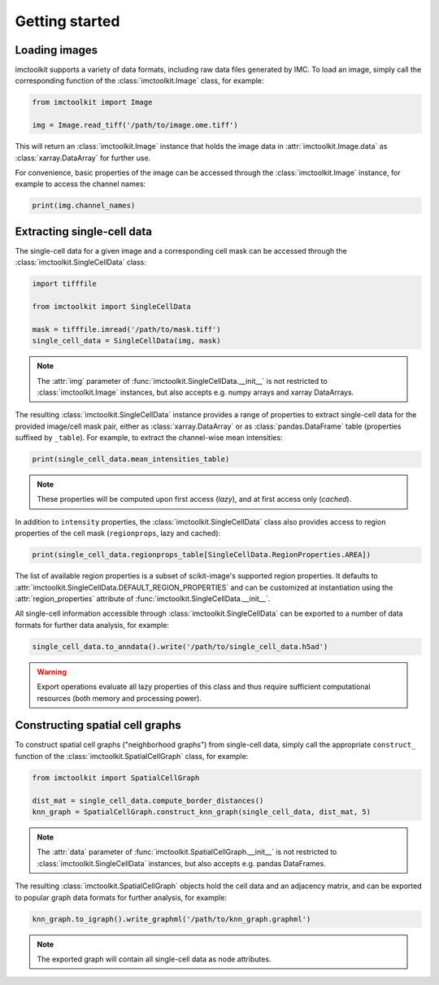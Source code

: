 Getting started
===============

Loading images
--------------

imctoolkit supports a variety of data formats, including raw data files generated by IMC. To load an image, simply call
the corresponding function of the :class:`imctoolkit.Image` class, for example:

.. code-block::

    from imctoolkit import Image

    img = Image.read_tiff('/path/to/image.ome.tiff')

This will return an :class:`imctoolkit.Image` instance that holds the image data in :attr:`imctoolkit.Image.data` as
:class:`xarray.DataArray` for further use.

For convenience, basic properties of the image can be accessed through the :class:`imctoolkit.Image` instance, for
example to access the channel names:

.. code-block::

    print(img.channel_names)


Extracting single-cell data
---------------------------

The single-cell data for a given image and a corresponding cell mask can be accessed through the
:class:`imctoolkit.SingleCellData` class:

.. code-block::

    import tifffile

    from imctoolkit import SingleCellData

    mask = tifffile.imread('/path/to/mask.tiff')
    single_cell_data = SingleCellData(img, mask)

.. note::

    The :attr:`img` parameter of :func:`imctoolkit.SingleCellData.__init__` is not restricted to
    :class:`imctoolkit.Image` instances, but also accepts e.g. numpy arrays and xarray DataArrays.

The resulting :class:`imctoolkit.SingleCellData` instance provides a range of properties to extract single-cell data
for the provided image/cell mask pair, either as :class:`xarray.DataArray` or as :class:`pandas.DataFrame` table
(properties suffixed by ``_table``). For example, to extract the channel-wise mean intensities:

.. code-block::

    print(single_cell_data.mean_intensities_table)

.. note::

    These properties will be computed upon first access (`lazy`), and at first access only (`cached`).

In addition to ``intensity`` properties, the :class:`imctoolkit.SingleCellData` class also provides access to region
properties of the cell mask (``regionprops``, lazy and cached):

.. code-block::

    print(single_cell_data.regionprops_table[SingleCellData.RegionProperties.AREA])

The list of available region properties is a subset of scikit-image's supported region properties. It defaults to
:attr:`imctoolkit.SingleCellData.DEFAULT_REGION_PROPERTIES` and can be customized at instantiation using the
:attr:`region_properties` attribute of :func:`imctoolkit.SingleCellData.__init__`.

All single-cell information accessible through :class:`imctoolkit.SingleCellData` can be exported to a number of data
formats for further data analysis, for example:

.. code-block::

    single_cell_data.to_anndata().write('/path/to/single_cell_data.h5ad')

.. warning::

    Export operations evaluate all lazy properties of this class and thus require sufficient computational resources
    (both memory and processing power).


Constructing spatial cell graphs
--------------------------------

To construct spatial cell graphs ("neighborhood graphs") from single-cell data, simply call the appropriate
``construct_`` function of the :class:`imctoolkit.SpatialCellGraph` class, for example:

.. code-block::

    from imctoolkit import SpatialCellGraph

    dist_mat = single_cell_data.compute_border_distances()
    knn_graph = SpatialCellGraph.construct_knn_graph(single_cell_data, dist_mat, 5)

.. note::

    The :attr:`data` parameter of :func:`imctoolkit.SpatialCellGraph.__init__` is not restricted to
    :class:`imctoolkit.SingleCellData` instances, but also accepts e.g. pandas DataFrames.

The resulting :class:`imctoolkit.SpatialCellGraph` objects hold the cell data and an adjacency matrix, and can be
exported to popular graph data formats for further analysis, for example:

.. code-block::

    knn_graph.to_igraph().write_graphml('/path/to/knn_graph.graphml')

.. note::

    The exported graph will contain all single-cell data as node attributes.
